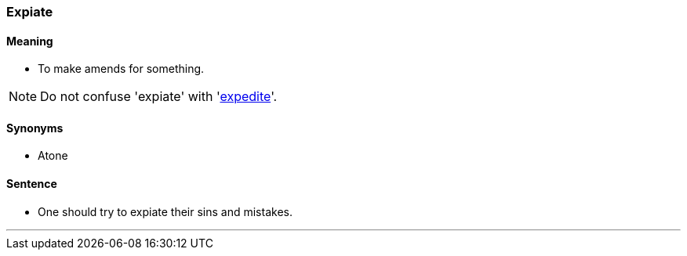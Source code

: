 === Expiate

==== Meaning

* To make amends for something.

NOTE: Do not confuse 'expiate' with 'link:#_expedite[expedite]'.

==== Synonyms

* Atone

==== Sentence

* One should try to [.underline]#expiate# their sins and mistakes.

'''